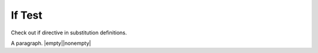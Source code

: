 If Test
=======

Check out if directive in substitution definitions.

.. |empty| if:: 0

   This text should not be substituted.

.. |nonempty| if:: 1

   This text should be substituted.

A paragraph. |empty|\ |nonempty|
